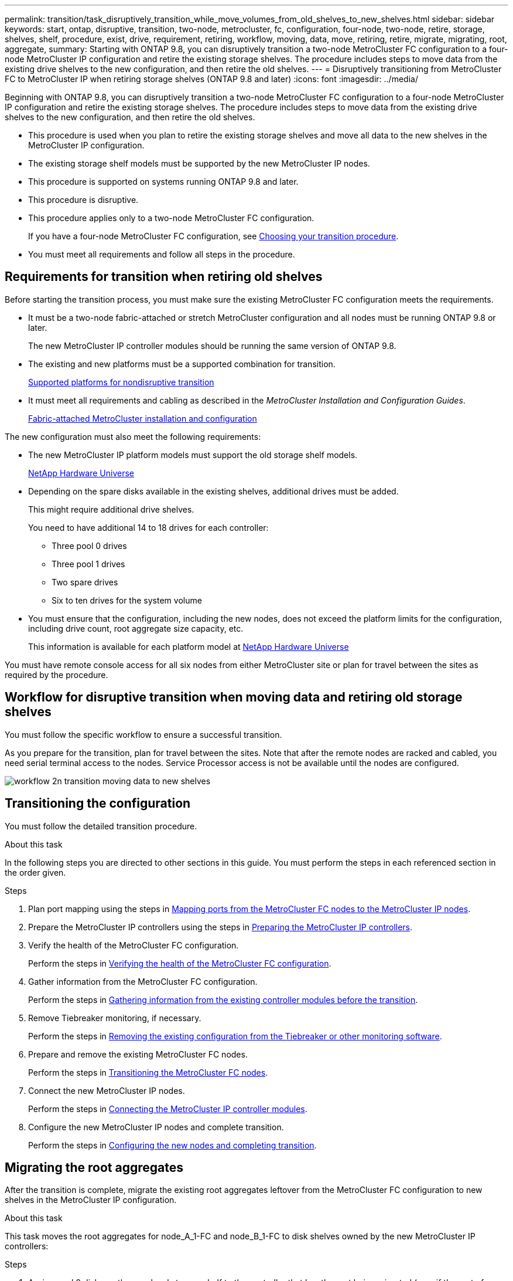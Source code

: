 ---
permalink: transition/task_disruptively_transition_while_move_volumes_from_old_shelves_to_new_shelves.html
sidebar: sidebar
keywords: start, ontap, disruptive, transition, two-node, metrocluster, fc, configuration, four-node, two-node, retire, storage, shelves, shelf, procedure, exist, drive, requirement, retiring, workflow, moving, data, move, retiring, retire, migrate, migrating, root, aggregate,
summary: Starting with ONTAP 9.8, you can disruptively transition a two-node MetroCluster FC configuration to a four-node MetroCluster IP configuration and retire the existing storage shelves. The procedure includes steps to move data from the existing drive shelves to the new configuration, and then retire the old shelves.
---
= Disruptively transitioning from MetroCluster FC to MetroCluster IP when retiring storage shelves (ONTAP 9.8 and later)
:icons: font
:imagesdir: ../media/

[.lead]
Beginning with ONTAP 9.8, you can disruptively transition a two-node MetroCluster FC configuration to a four-node MetroCluster IP configuration and retire the existing storage shelves. The procedure includes steps to move data from the existing drive shelves to the new configuration, and then retire the old shelves.

* This procedure is used when you plan to retire the existing storage shelves and move all data to the new shelves in the MetroCluster IP configuration.
* The existing storage shelf models must be supported by the new MetroCluster IP nodes.
* This procedure is supported on systems running ONTAP 9.8 and later.
* This procedure is disruptive.
* This procedure applies only to a two-node MetroCluster FC configuration.
+
If you have a four-node MetroCluster FC configuration, see link:concept_choosing_your_transition_procedure_mcc_transition.html[Choosing your transition procedure].

* You must meet all requirements and follow all steps in the procedure.

== Requirements for transition when retiring old shelves

Before starting the transition process, you must make sure the existing MetroCluster FC configuration meets the requirements.

* It must be a two-node fabric-attached or stretch MetroCluster configuration and all nodes must be running ONTAP 9.8 or later.
+
The new MetroCluster IP controller modules should be running the same version of ONTAP 9.8.

* The existing and new platforms must be a supported combination for transition.
+
link:concept_supported_platforms_for_transition.html[Supported platforms for nondisruptive transition]

* It must meet all requirements and cabling as described in the _MetroCluster Installation and Configuration Guides_.
+
link:../install-fc/index.html[Fabric-attached MetroCluster installation and configuration]

The new configuration must also meet the following requirements:

* The new MetroCluster IP platform models must support the old storage shelf models.
+
https://hwu.netapp.com[NetApp Hardware Universe^]

* Depending on the spare disks available in the existing shelves, additional drives must be added.
+
This might require additional drive shelves.
+
You need to have additional 14 to 18 drives for each controller:

 ** Three pool 0 drives
 ** Three pool 1 drives
 ** Two spare drives
 ** Six to ten drives for the system volume

* You must ensure that the configuration, including the new nodes, does not exceed the platform limits for the configuration, including drive count, root aggregate size capacity, etc.
+
This information is available for each platform model at https://hwu.netapp.com[NetApp Hardware Universe^]

You must have remote console access for all six nodes from either MetroCluster site or plan for travel between the sites as required by the procedure.

== Workflow for disruptive transition when moving data and retiring old storage shelves


You must follow the specific workflow to ensure a successful transition.

As you prepare for the transition, plan for travel between the sites. Note that after the remote nodes are racked and cabled, you need serial terminal access to the nodes. Service Processor access is not be available until the nodes are configured.

image::../media/workflow_2n_transition_moving_data_to_new_shelves.png[]

== Transitioning the configuration

You must follow the detailed transition procedure.

.About this task

In the following steps you are directed to other sections in this guide. You must perform the steps in each referenced section in the order given.

.Steps

. Plan port mapping using the steps in link:../transition/concept_requirements_for_fc_to_ip_transition_2n_mcc_transition.html#mapping-ports-from-the-metrocluster-fc-nodes-to-the-metrocluster-ip-nodes[Mapping ports from the MetroCluster FC nodes to the MetroCluster IP nodes].
. Prepare the MetroCluster IP controllers using the steps in link:../transition/concept_requirements_for_fc_to_ip_transition_2n_mcc_transition.html#preparing-the-metrocluster-ip-controllers[Preparing the MetroCluster IP controllers].
. Verify the health of the MetroCluster FC configuration.
+
Perform the steps in link:../transition/concept_requirements_for_fc_to_ip_transition_2n_mcc_transition.html#verifying-the-health-of-the-metrocluster-fc-configuration[Verifying the health of the MetroCluster FC configuration].

. Gather information from the MetroCluster FC configuration.
+
Perform the steps in link:../task_transition_the_mcc_fc_nodes_2n_mcc_transition_supertask.html#gathering-information-from-the-existing-controller-modules-before-the-transition[Gathering information from the existing controller modules before the transition].

. Remove Tiebreaker monitoring, if necessary.
+
Perform the steps in  link:../transition/concept_requirements_for_fc_to_ip_transition_2n_mcc_transition.html#verifying-the-health-of-the-metrocluster-fc-configuration[Removing the existing configuration from the Tiebreaker or other monitoring software].

. Prepare and remove the existing MetroCluster FC nodes.
+
Perform the steps in link:task_transition_the_mcc_fc_nodes_2n_mcc_transition_supertask.html[Transitioning the MetroCluster FC nodes].

. Connect the new MetroCluster IP nodes.
+
Perform the steps in  link:task_connect_the_mcc_ip_controller_modules_2n_mcc_transition_supertask.html[Connecting the MetroCluster IP controller modules].

. Configure the new MetroCluster IP nodes and complete transition.
+
Perform the steps in  link:task_configure_the_new_nodes_and_complete_transition.html[Configuring the new nodes and completing transition].

== Migrating the root aggregates

After the transition is complete, migrate the existing root aggregates leftover from the MetroCluster FC configuration to new shelves in the MetroCluster IP configuration.

.About this task
This task moves the root aggregates for node_A_1-FC and node_B_1-FC to disk shelves owned by the new MetroCluster IP controllers:

.Steps

. Assign pool 0 disks on the new local storage shelf to the controller that has the root being migrated (e.g., if the root of node_A_1-FC is being migrated, assign pool 0 disks on the new shelf to node_A_1-IP)
+
Note that the migration _removes and does not re-create the root mirror_, so pool 1 disks do not need to be assigned before issuing the migrate command

. Set the privilege mode to advanced:
+
`set priv advanced`
. Migrate the root aggregate:
+
`system node migrate-root -node node-name -disklist disk-id1,disk-id2,diskn -raid-type raid-type`
+
** The node-name is the node to which the root aggregate is being migrated.
** The disk-id identifies the pool 0 disks on the new shelf.
** The raid-type is normally the same as the raid-type of the existing root aggregate.
** You can use the command `job show -idjob-id-instance` to check the migration status, where job-id is the value provided when the migrate-root command is issued.
+
For example, if the root aggregate for node_A_1-FC consisted of three disks with raid_dp, the following command would be used to migrate root to a new shelf 11:
+
----
system node migrate-root -node node_A_1-IP -disklist 3.11.0,3.11.1,3.11.2 -raid-type raid_dp
----
. Wait until the migration operation completes and the node automatically reboots.
. Assign pool 1 disks for the root aggregate on a new shelf directly connected to the remote cluster.
. Mirror the migrated root aggregate.
. Wait for the root aggregate to complete resynchronising.
+
You can use the storage aggregate show command to check the sync status of the aggregates.

. Repeat these steps for the other root aggregate.

== Migrating the data aggregates

Create data aggregates on the new shelves and use volume move to transfer the data volumes from the old shelves to the aggregates on the new shelves.

. Move the data volumes to aggregates on the new controllers, one volume at a time.
+
http://docs.netapp.com/platstor/topic/com.netapp.doc.hw-upgrade-controller/GUID-AFE432F6-60AD-4A79-86C0-C7D12957FA63.html[Creating an aggregate and moving volumes to the new nodes^]

== Retiring shelves moved from node_A_1-FC and node_A_2-FC

You retire the old storage shelves from the original MetroCluster FC configuration. These shelves were originally owned by node_A_1-FC and node_A_2-FC.

. Identify the aggregates on the old shelves on cluster_B that need to be deleted.
+
In this example the following data aggregates are hosted by the MetroCluster FC cluster_B and need to be deleted: aggr_data_a1 and aggr_data_a2.
+
NOTE: You need to perform the steps to identify, offline and delete the data aggregates on the shelves. The example is for one cluster only.
+

----
cluster_B::> aggr show

Aggregate     Size Available Used% State   #Vols  Nodes            RAID Status
--------- -------- --------- ----- ------- ------ ---------------- ------------
aggr0_node_A_1-FC
           349.0GB   16.83GB   95% online       1 node_A_1-IP      raid_dp,
                                                                   mirrored,
                                                                   normal
aggr0_node_A_2-IP
           349.0GB   16.83GB   95% online       1 node_A_2-IP      raid_dp,
                                                                   mirrored,
                                                                   normal
...
8 entries were displayed.

cluster_B::>
----

. Check if the data aggregates have any MDV_aud volumes, and delete them prior to deleting the aggregates.
+
You must delete the MDV_aud volumes as they cannot be moved.

. Take each of the aggregates offline, and then delete them:
.. Take the aggregate offline:
+
`storage aggregate offline -aggregate aggregate-name`
+
The following example shows the aggregate node_B_1_aggr0 being taken offline:
+
----
cluster_B::> storage aggregate offline -aggregate node_B_1_aggr0

Aggregate offline successful on aggregate: node_B_1_aggr0
----

.. Delete the aggregate:
+
`storage aggregate delete -aggregate aggregate-name`
+
You can destroy the plex when prompted.
+
The following example shows the aggregate node_B_1_aggr0 being deleted.
+
----
cluster_B::> storage aggregate delete -aggregate node_B_1_aggr0
Warning: Are you sure you want to destroy aggregate "node_B_1_aggr0"? {y|n}: y
[Job 123] Job succeeded: DONE

cluster_B::>
----
. After deleting all aggregates, power down, disconnect, and remove the shelves.
. Repeat the above steps to retire the cluster_A shelves.

== Completing transition

With the old controller modules removed, you can complete the transition process.

.Step

. Complete the transition process.
+
Perform the steps in link:task_return_the_system_to_normal_operation_2n_mcc_transition_supertask.html[Returning the system to normal operation].
